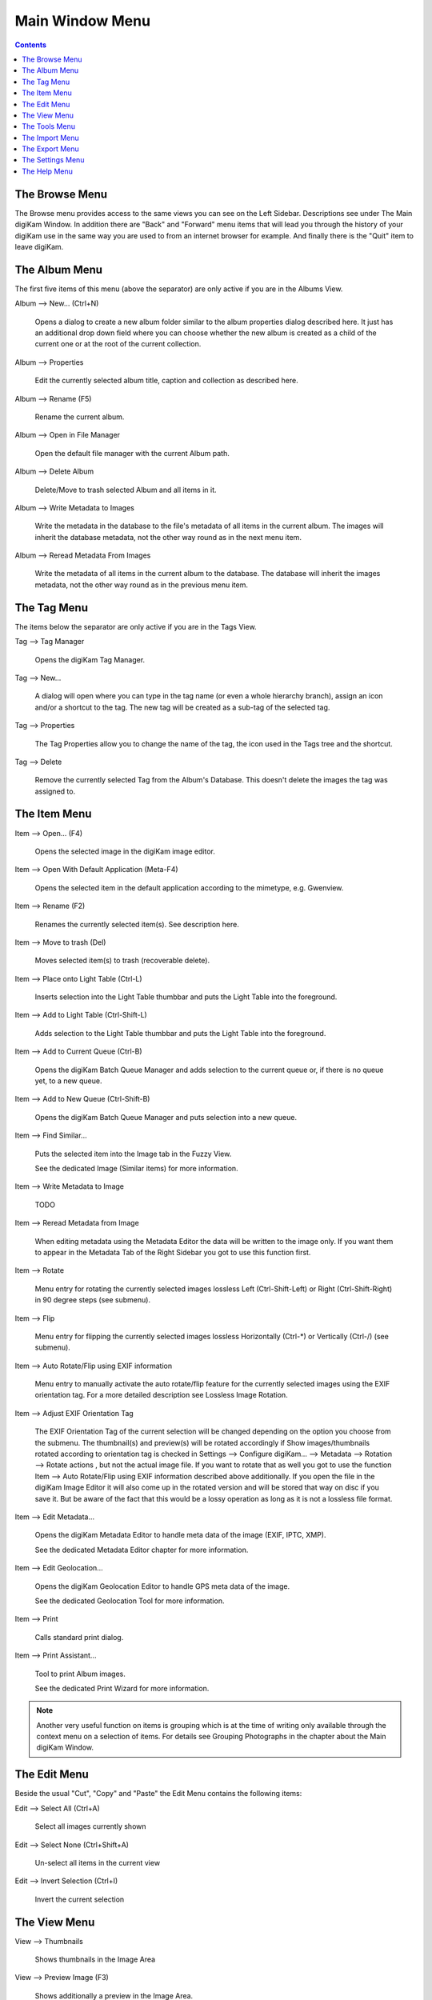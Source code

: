 .. meta::
   :description: digiKam Main Window Menu Descriptions
   :keywords: digiKam, documentation, user manual, photo management, open source, free, learn, easy, menu, main window

.. metadata-placeholder

   :authors: - digiKam Team (see Credits and License for details)

   :license: Creative Commons License SA 4.0

.. _menu_mainwindow:

Main Window Menu
================

.. contents::

The Browse Menu
---------------

The Browse menu provides access to the same views you can see on the Left Sidebar. Descriptions see under The Main digiKam Window. In addition there are "Back" and "Forward" menu items that will lead you through the history of your digiKam use in the same way you are used to from an internet browser for example. And finally there is the "Quit" item to leave digiKam.

The Album Menu
--------------

The first five items of this menu (above the separator) are only active if you are in the Albums View.

Album --> New... (Ctrl+N)

    Opens a dialog to create a new album folder similar to the album properties dialog described here. It just has an additional drop down field where you can choose whether the new album is created as a child of the current one or at the root of the current collection.

Album --> Properties

    Edit the currently selected album title, caption and collection as described here.

Album --> Rename (F5)

    Rename the current album.

Album --> Open in File Manager

    Open the default file manager with the current Album path.

Album --> Delete Album

    Delete/Move to trash selected Album and all items in it.

Album --> Write Metadata to Images

    Write the metadata in the database to the file's metadata of all items in the current album. The images will inherit the database metadata, not the other way round as in the next menu item.

Album --> Reread Metadata From Images

    Write the metadata of all items in the current album to the database. The database will inherit the images metadata, not the other way round as in the previous menu item.

The Tag Menu
------------

The items below the separator are only active if you are in the Tags View.

Tag --> Tag Manager

    Opens the digiKam Tag Manager.

Tag --> New...

    A dialog will open where you can type in the tag name (or even a whole hierarchy branch), assign an icon and/or a shortcut to the tag. The new tag will be created as a sub-tag of the selected tag.

Tag --> Properties

    The Tag Properties allow you to change the name of the tag, the icon used in the Tags tree and the shortcut.

Tag --> Delete

    Remove the currently selected Tag from the Album's Database. This doesn't delete the images the tag was assigned to.

The Item Menu
-------------

Item --> Open... (F4)

    Opens the selected image in the digiKam image editor.

Item --> Open With Default Application (Meta-F4)

    Opens the selected item in the default application according to the mimetype, e.g. Gwenview.

Item --> Rename (F2)

    Renames the currently selected item(s). See description here. 

Item --> Move to trash (Del)

    Moves selected item(s) to trash (recoverable delete).

Item --> Place onto Light Table (Ctrl-L)

    Inserts selection into the Light Table thumbbar and puts the Light Table into the foreground.

Item --> Add to Light Table (Ctrl-Shift-L)

    Adds selection to the Light Table thumbbar and puts the Light Table into the foreground.

Item --> Add to Current Queue (Ctrl-B)

    Opens the digiKam Batch Queue Manager and adds selection to the current queue or, if there is no queue yet, to a new queue.

Item --> Add to New Queue (Ctrl-Shift-B)

    Opens the digiKam Batch Queue Manager and puts selection into a new queue.

Item --> Find Similar...

    Puts the selected item into the Image tab in the Fuzzy View.

    See the dedicated Image (Similar items) for more information. 

Item --> Write Metadata to Image

    TODO

Item --> Reread Metadata from Image

    When editing metadata using the Metadata Editor the data will be written to the image only. If you want them to appear in the Metadata Tab of the Right Sidebar you got to use this function first.

Item --> Rotate

    Menu entry for rotating the currently selected images lossless Left (Ctrl-Shift-Left) or Right (Ctrl-Shift-Right) in 90 degree steps (see submenu). 

Item --> Flip

    Menu entry for flipping the currently selected images lossless Horizontally (Ctrl-\*) or Vertically (Ctrl-/) (see submenu).

Item --> Auto Rotate/Flip using EXIF information

    Menu entry to manually activate the auto rotate/flip feature for the currently selected images using the EXIF orientation tag. For a more detailed description see Lossless Image Rotation. 

Item --> Adjust EXIF Orientation Tag

    The EXIF Orientation Tag of the current selection will be changed depending on the option you choose from the submenu. The thumbnail(s) and preview(s) will be rotated accordingly if Show images/thumbnails rotated according to orientation tag is checked in Settings --> Configure digiKam... --> Metadata --> Rotation --> Rotate actions , but not the actual image file. If you want to rotate that as well you got to use the function Item --> Auto Rotate/Flip using EXIF information described above additionally. If you open the file in the digiKam Image Editor it will also come up in the rotated version and will be stored that way on disc if you save it. But be aware of the fact that this would be a lossy operation as long as it is not a lossless file format.

Item --> Edit Metadata...

    Opens the digiKam Metadata Editor to handle meta data of the image (EXIF, IPTC, XMP).

    See the dedicated Metadata Editor chapter for more information. 

Item --> Edit Geolocation...

    Opens the digiKam Geolocation Editor to handle GPS meta data of the image.

    See the dedicated Geolocation Tool for more information. 

Item --> Print

    Calls standard print dialog. 

Item --> Print Assistant...

    Tool to print Album images.

    See the dedicated Print Wizard for more information. 

.. note::

    Another very useful function on items is grouping which is at the time of writing only available through the context menu on a selection of items. For details see Grouping Photographs in the chapter about the Main digiKam Window.

The Edit Menu
-------------

Beside the usual "Cut", "Copy" and "Paste" the Edit Menu contains the following items:

Edit --> Select All (Ctrl+A)

    Select all images currently shown

Edit --> Select None (Ctrl+Shift+A)

    Un-select all items in the current view

Edit --> Invert Selection (Ctrl+I)

    Invert the current selection

The View Menu
-------------

View --> Thumbnails

    Shows thumbnails in the Image Area

View --> Preview Image (F3)

    Shows additionally a preview in the Image Area.

    The preview has "Back" and "Forward" buttons at the top left corner to navigate through all the images currently shown. 

View --> Map

    Shows images on a map.

View --> Table

    Shows images in a table where you can choose by right clicking on the title bar which information you want to be displayed.

    By default you have these four items also on the main toolbar. 

View --> Slideshow

    Slide Show including RAW files.

View --> Slideshow --> All (F9)

    Start slide show of all images in current window.

View --> Slideshow --> Selection (Alt+F9)

    Start slide show on selected images.

View --> Slideshow --> With All Sub-Albums (Shift+F9)

    Slide show that recurses through the current album tree.

View --> Slideshow --> Presentation... (Alt+Shift+F9)

    Tool to display an advanced slide show with Album items.

    See the dedicated Presentation Tool for more information. 

View --> Full Screen Mode (Ctrl+Shift+F)

    Switch to full screen (Return with the same keyboard shortcut).

View --> Zoom in (Ctrl++,+)

    Increase preview or the thumbnail size of the currently selected Album.

View --> Zoom out (Ctrl+-,-)

    Decrease preview or the thumbnail size of the currently selected Album.

View --> Zoom to 100% (Ctrl+,)

    Will show the image 1:1 (meaning 1 image pixel is mapped exactly to 1 screen pixel) in preview mode.

View --> Fit to Window (Ctrl+Alt+E)

    Will size the image as to fit snug into the window.

View --> Sort Albums

    Sort all digiKam Albums by Folder, by Category or by Date.

View --> Sort Images

    Sort all images in current Album by:

        - Name.
        - Path.
        - Creation Date.
        - Modification Date.
        - File Size.
        - Rating.
        - Image Size.
        - Aspect Ratio.
        - Face Type.
        - Similarity (only in the Fuzzy View).
        - Manual and Name.
        - Manual and Date.

View --> Image Sorting Order

    Select whether images should be sorted in ascending or descending order.

View --> Group Images

    Select whether images should be shown un-grouped (Flat List) or grouped by album or by format.

View --> Group Sorting Order

    Select whether groups should be sorted in ascending or descending order.

View --> Include Album Sub-Tree

    If a hierarchical album structure exists, the currently selected branch will be displayed in full depth.

View --> Include Tag Sub-Tree

    If a hierarchical tag structure exists, the currently selected branch will be displayed in full depth.

View --> Color-Managed View (F12)

    Toggles between showing thumbnails and preview in color-managed mode or not.

    For more information about color management see this lengthy chapter. 

The Tools Menu
--------------

Tools --> Image Editor

    Opens the digiKam Image Editor. 

Tools --> Light Table (L)

    Switches to the Light Table window. 

Tools --> Batch Queue Manager (B)

    Opens the Batch Queue Manager window. 

Tools --> Search... (Ctrl+F)

    Switches to the Search View with focus on the simple search field. 

Tools --> Advanced Search... (Ctrl+Alt+F)

    Switches to the Search View and launches the advanced search dialog. 

Tools --> Find Duplicates (Ctrl+D)

    Leads to the "Duplicates" tab in the Fuzzy View.

    See Fuzzy View for more information. 

Tools --> Maintenance...

    Opens the maintenance tool.

    For a detailed description see this Chapter 

Tools --> Blend Bracketed or Focus Stack Images...

    TODO 

Tools --> Create Panorama...

    TODO 

Tools --> Create Calendar...

    Tool to create a calendar with Album items.

    See the dedicated Calendar Tool for more information. 

Tools --> Email Images...

    Tool to send images with your favorite email client.

    See the dedicated Send Images Tool for more information. 

The Import Menu
---------------

Import --> Cameras

    Any configured digital camera will be listed here. You can use the "Add Camera Manually..." menu entry to add a new camera to the list. Please, read the Camera Settings for more information.

    Once you choose a camera from the list the Camera Interface will open. For a detailed description see Using a Digital Camera With digiKam.. 

Import --> USB Storage Devices

    All currently mounted USB storage devices will be listed here. The function will open the same interface as the Import/Cameras menu item.

Import --> Card Readers

    All currently mounted card readers will be listed here. The function will open the same interface as the Import/Cameras menu item.

Import --> Add Images... (Ctrl+Alt+I)

    After asking for the source folder with the standard Open dialog of your OS the function will display the images in that folder in the same interface as the Import/Cameras menu item.

    This item is only active in the Albums View. 

Import --> Add Folders...

    Navigate to a folder and import it entirely

    This item is only active in the Albums View. 

Import --> Import from Scanner...

    Opens a scanner dialog

    See the dedicated Acquire Images Tool for more information. 

Import --> Import from ...

    Here are following the import menu items for the webservices you have chosen in

    Settings --> Configure digiKam... --> Tools and which are labeled “Export” in the “Categories” column. 

The Export Menu
---------------

Tools --> Export to Piwigo

    Tool to upload or update images to Piwigo galleries

    See the dedicated Piwigo Export Tool for more information. 

Export --> Export to Flickr...

    Tool to upload or update images to Flickr server.

    See the dedicated Flickr Export Tool for more information. 

Export --> Export to Google Photos...

    Tool upload or update images to Google Photos galleries.

    See the dedicated Google Services Tool for more information. 

Export --> Export to Google Drive...

    Tool upload images to Google Drive.

    See the dedicated Google Services Tool for more information. 

The Settings Menu
-----------------

Settings --> Show Toolbar

    Enable or disable the main digiKam toolbar.

Settings --> Show Menubar (Ctrl+M)

    Enable or disable the main digiKam menu bar.

    Remind the keyboard shortcut in order to be able to get it back! Another way is the context menu within the Image Area. 

Settings --> Show Statusbar

    Enable or disable the main digiKam status bar.

Settings --> Show Thumbbar (Ctrl+T)

    Enable or disable the thumbbar in the digiKam Image Area.

    This item is only active while a preview is displayed because it is meant to make more space for the preview in the Image Area. 

Settings --> Themes

    Choose from a list (submenu) of predefined color themes for the appearance of digiKam.

Settings --> Configure Shortcuts...

    Configure the digiKam shortcuts and manage different schemes of shortcuts.

Settings --> Configure Toolbars...

    Configure the digiKam toolbars.

Settings --> Configure Notifications...

    Configure the digiKam notifications including actions like "Play a sound", "Log to a file" or "Run command".

Settings --> Database Migration...

    Launch tool to migrate the digiKam databases from SQLite to MySQL or vice versa.

    Find more information about the databases and database migration in the setup section about digiKam databases. 

Settings --> Configure digiKam...

    Launch digiKam configure dialog.

    For a detailed description see digiKam Configuration. 

The Help Menu
-------------

Help --> Supported RAW Camera

    Displays a list of all supported RAW camera.

.. figure:: images/menu_raw_camera.webp

Help --> Components Information

    Displays an information panel with shared libraries and components.

.. figure:: images/menu_components_info.webp

Help --> Database Statistics

    Displays an information panel with a database summary.

.. figure:: images/menu_database_statistics.webp

Help --> Detected Hardware

    Displays an information panel with the detected hardware from your computer.

.. figure:: images/menu_detected_hardware.webp
